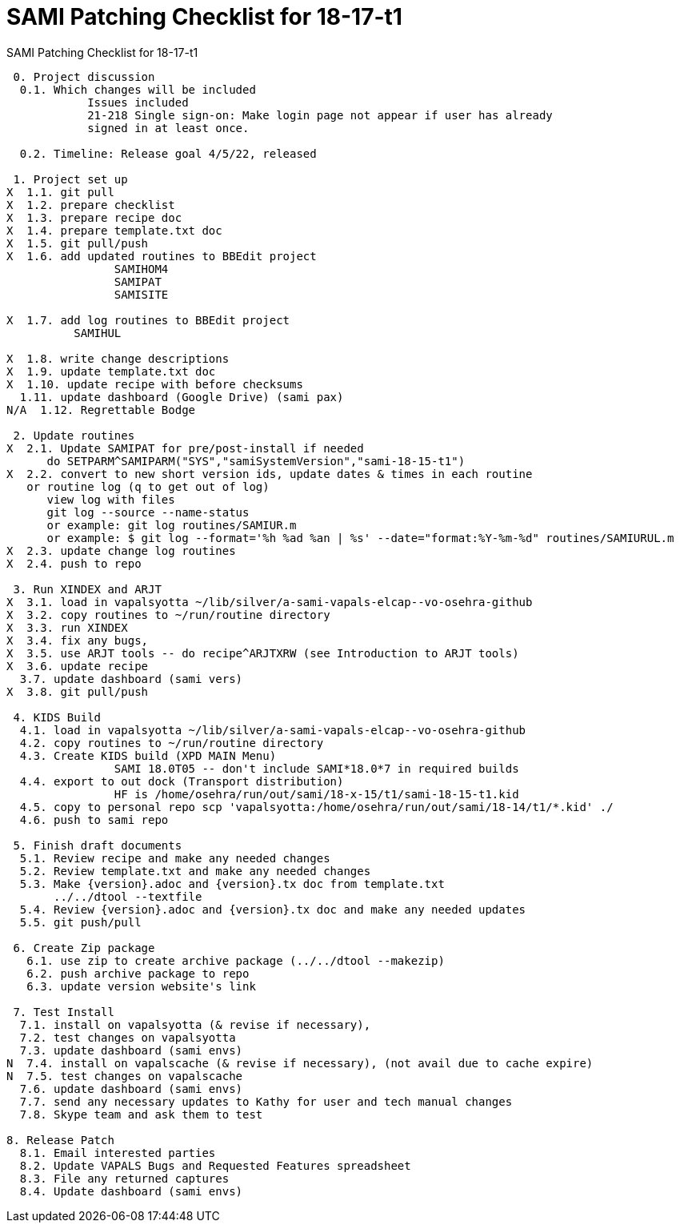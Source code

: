 :doctitle: SAMI Patching Checklist for 18-17-t1

[role="h1 center"]
SAMI Patching Checklist for 18-17-t1

-------------------------------------------------------------------------------
 0. Project discussion
  0.1. Which changes will be included
	    Issues included 
	    21-218 Single sign-on: Make login page not appear if user has already
	    signed in at least once.

  0.2. Timeline: Release goal 4/5/22, released 

 1. Project set up
X  1.1. git pull
X  1.2. prepare checklist
X  1.3. prepare recipe doc
X  1.4. prepare template.txt doc
X  1.5. git pull/push
X  1.6. add updated routines to BBEdit project
		SAMIHOM4
		SAMIPAT
		SAMISITE
  
X  1.7. add log routines to BBEdit project
 	  SAMIHUL

X  1.8. write change descriptions
X  1.9. update template.txt doc
X  1.10. update recipe with before checksums  
  1.11. update dashboard (Google Drive) (sami pax)
N/A  1.12. Regrettable Bodge

 2. Update routines
X  2.1. Update SAMIPAT for pre/post-install if needed
      do SETPARM^SAMIPARM("SYS","samiSystemVersion","sami-18-15-t1")
X  2.2. convert to new short version ids, update dates & times in each routine
   or routine log (q to get out of log)
      view log with files
      git log --source --name-status
      or example: git log routines/SAMIUR.m
      or example: $ git log --format='%h %ad %an | %s' --date="format:%Y-%m-%d" routines/SAMIURUL.m 
X  2.3. update change log routines
X  2.4. push to repo

 3. Run XINDEX and ARJT
X  3.1. load in vapalsyotta ~/lib/silver/a-sami-vapals-elcap--vo-osehra-github
X  3.2. copy routines to ~/run/routine directory
X  3.3. run XINDEX
X  3.4. fix any bugs,
X  3.5. use ARJT tools -- do recipe^ARJTXRW (see Introduction to ARJT tools)
X  3.6. update recipe
  3.7. update dashboard (sami vers)
X  3.8. git pull/push

 4. KIDS Build
  4.1. load in vapalsyotta ~/lib/silver/a-sami-vapals-elcap--vo-osehra-github
  4.2. copy routines to ~/run/routine directory
  4.3. Create KIDS build (XPD MAIN Menu)
  		SAMI 18.0T05 -- don't include SAMI*18.0*7 in required builds
  4.4. export to out dock (Transport distribution) 
		HF is /home/osehra/run/out/sami/18-x-15/t1/sami-18-15-t1.kid
  4.5. copy to personal repo scp 'vapalsyotta:/home/osehra/run/out/sami/18-14/t1/*.kid' ./
  4.6. push to sami repo

 5. Finish draft documents
  5.1. Review recipe and make any needed changes
  5.2. Review template.txt and make any needed changes
  5.3. Make {version}.adoc and {version}.tx doc from template.txt
       ../../dtool --textfile
  5.4. Review {version}.adoc and {version}.tx doc and make any needed updates
  5.5. git push/pull
   
 6. Create Zip package
   6.1. use zip to create archive package (../../dtool --makezip)
   6.2. push archive package to repo
   6.3. update version website's link

 7. Test Install
  7.1. install on vapalsyotta (& revise if necessary),
  7.2. test changes on vapalsyotta
  7.3. update dashboard (sami envs)
N  7.4. install on vapalscache (& revise if necessary), (not avail due to cache expire)
N  7.5. test changes on vapalscache
  7.6. update dashboard (sami envs)
  7.7. send any necessary updates to Kathy for user and tech manual changes
  7.8. Skype team and ask them to test

8. Release Patch
  8.1. Email interested parties
  8.2. Update VAPALS Bugs and Requested Features spreadsheet
  8.3. File any returned captures
  8.4. Update dashboard (sami envs)
-------------------------------------------------------------------------------
